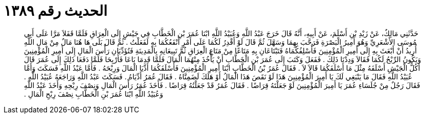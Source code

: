 
= الحديث رقم ١٣٨٩

[quote.hadith]
حَدَّثَنِي مَالِكٌ، عَنْ زَيْدِ بْنِ أَسْلَمَ، عَنْ أَبِيهِ، أَنَّهُ قَالَ خَرَجَ عَبْدُ اللَّهِ وَعُبَيْدُ اللَّهِ ابْنَا عُمَرَ بْنِ الْخَطَّابِ فِي جَيْشٍ إِلَى الْعِرَاقِ فَلَمَّا قَفَلاَ مَرَّا عَلَى أَبِي مُوسَى الأَشْعَرِيِّ وَهُوَ أَمِيرُ الْبَصْرَةِ فَرَحَّبَ بِهِمَا وَسَهَّلَ ثُمَّ قَالَ لَوْ أَقْدِرُ لَكُمَا عَلَى أَمْرٍ أَنْفَعُكُمَا بِهِ لَفَعَلْتُ ‏.‏ ثُمَّ قَالَ بَلَى هَا هُنَا مَالٌ مِنْ مَالِ اللَّهِ أُرِيدُ أَنْ أَبْعَثَ بِهِ إِلَى أَمِيرِ الْمُؤْمِنِينَ فَأُسْلِفُكُمَاهُ فَتَبْتَاعَانِ بِهِ مَتَاعًا مِنْ مَتَاعِ الْعِرَاقِ ثُمَّ تَبِيعَانِهِ بِالْمَدِينَةِ فَتُؤَدِّيَانِ رَأْسَ الْمَالِ إِلَى أَمِيرِ الْمُؤْمِنِينَ وَيَكُونُ الرِّبْحُ لَكُمَا فَقَالاَ وَدِدْنَا ذَلِكَ ‏.‏ فَفَعَلَ وَكَتَبَ إِلَى عُمَرَ بْنِ الْخَطَّابِ أَنْ يَأْخُذَ مِنْهُمَا الْمَالَ فَلَمَّا قَدِمَا بَاعَا فَأُرْبِحَا فَلَمَّا دَفَعَا ذَلِكَ إِلَى عُمَرَ قَالَ أَكُلُّ الْجَيْشِ أَسْلَفَهُ مِثْلَ مَا أَسْلَفَكُمَا قَالاَ لاَ ‏.‏ فَقَالَ عُمَرُ بْنُ الْخَطَّابِ ابْنَا أَمِيرِ الْمُؤْمِنِينَ فَأَسْلَفَكُمَا أَدِّيَا الْمَالَ وَرِبْحَهُ ‏.‏ فَأَمَّا عَبْدُ اللَّهِ فَسَكَتَ وَأَمَّا عُبَيْدُ اللَّهِ فَقَالَ مَا يَنْبَغِي لَكَ يَا أَمِيرَ الْمُؤْمِنِينَ هَذَا لَوْ نَقَصَ هَذَا الْمَالُ أَوْ هَلَكَ لَضَمِنَّاهُ ‏.‏ فَقَالَ عُمَرُ أَدِّيَاهُ ‏.‏ فَسَكَتَ عَبْدُ اللَّهِ وَرَاجَعَهُ عُبَيْدُ اللَّهِ ‏.‏ فَقَالَ رَجُلٌ مِنْ جُلَسَاءِ عُمَرَ يَا أَمِيرَ الْمُؤْمِنِينَ لَوْ جَعَلْتَهُ قِرَاضًا ‏.‏ فَقَالَ عُمَرُ قَدْ جَعَلْتُهُ قِرَاضًا ‏.‏ فَأَخَذَ عُمَرُ رَأْسَ الْمَالِ وَنِصْفَ رِبْحِهِ وَأَخَذَ عَبْدُ اللَّهِ وَعُبَيْدُ اللَّهِ ابْنَا عُمَرَ بْنِ الْخَطَّابِ نِصْفَ رِبْحِ الْمَالِ ‏.‏